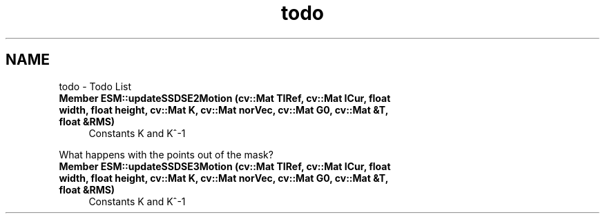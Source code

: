 .TH "todo" 3 "Mon Nov 25 2013" "Version 1.1" "MGBO" \" -*- nroff -*-
.ad l
.nh
.SH NAME
todo \- Todo List 
.IP "\fBMember \fBESM::updateSSDSE2Motion\fP (cv::Mat TIRef, cv::Mat ICur, float width, float height, cv::Mat K, cv::Mat norVec, cv::Mat G0, cv::Mat &T, float &RMS)\fP" 1c
Constants K and K^-1 
.PP
What happens with the points out of the mask?  
.IP "\fBMember \fBESM::updateSSDSE3Motion\fP (cv::Mat TIRef, cv::Mat ICur, float width, float height, cv::Mat K, cv::Mat norVec, cv::Mat G0, cv::Mat &T, float &RMS)\fP" 1c
Constants K and K^-1 
.PP

